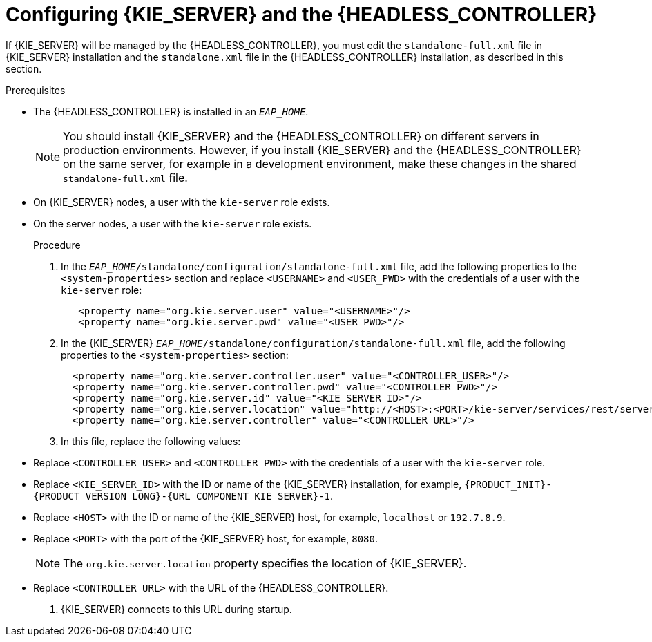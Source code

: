 [id='controller-eap-configure-proc']
= Configuring {KIE_SERVER} and the {HEADLESS_CONTROLLER}

If {KIE_SERVER} will be managed by the {HEADLESS_CONTROLLER}, you must edit the `standalone-full.xml` file in {KIE_SERVER} installation and the `standalone.xml` file in the {HEADLESS_CONTROLLER} installation, as described in this section.

.Prerequisites
ifeval::["{context}" == "install-on-eap"]
* {KIE_SERVER} is installed in the base directory of the {EAP} installation (`__EAP_HOME__`) as described in <<assembly_installing-on-eap-deployable>> section.
endif::[]
ifeval::["{context}" == "execution-server"]
* {KIE_SERVER} is installed in the base directory of the {EAP} installation (`__EAP_HOME__`).
endif::[]
* The {HEADLESS_CONTROLLER} is installed in an `__EAP_HOME__`.
+
[NOTE]
====
You should install {KIE_SERVER} and the {HEADLESS_CONTROLLER}
on different servers in production environments. However, if you install {KIE_SERVER} and the {HEADLESS_CONTROLLER} on the same server, for example in a development environment, make these changes in the shared `standalone-full.xml` file.
====
* On {KIE_SERVER} nodes, a user with the `kie-server` role exists.
* On the  server nodes, a user with the `kie-server` role exists.
+
ifeval::["{context}" == "install-on-eap"]
For more information, see <<eap-users-create-proc>>.
endif::[]

.Procedure
. In the   `__EAP_HOME__/standalone/configuration/standalone-full.xml` file, add the following properties to the `<system-properties>` section and replace `<USERNAME>` and `<USER_PWD>` with the credentials of a user with the `kie-server` role:
+
[source,xml]
----
   <property name="org.kie.server.user" value="<USERNAME>"/>
   <property name="org.kie.server.pwd" value="<USER_PWD>"/>
----
. In the {KIE_SERVER}  `__EAP_HOME__/standalone/configuration/standalone-full.xml` file, add the following properties to the `<system-properties>` section:
+
[source,xml]
----
  <property name="org.kie.server.controller.user" value="<CONTROLLER_USER>"/>
  <property name="org.kie.server.controller.pwd" value="<CONTROLLER_PWD>"/>
  <property name="org.kie.server.id" value="<KIE_SERVER_ID>"/>
  <property name="org.kie.server.location" value="http://<HOST>:<PORT>/kie-server/services/rest/server"/>
  <property name="org.kie.server.controller" value="<CONTROLLER_URL>"/>
----
. In this file, replace the following values:
* Replace `<CONTROLLER_USER>` and `<CONTROLLER_PWD>` with the credentials of a user with the `kie-server` role.
* Replace `<KIE_SERVER_ID>` with the ID or name of the {KIE_SERVER} installation, for example, `{PRODUCT_INIT}-{PRODUCT_VERSION_LONG}-{URL_COMPONENT_KIE_SERVER}-1`.
* Replace `<HOST>` with the ID or name of the {KIE_SERVER} host, for example, `localhost` or `192.7.8.9`.
* Replace `<PORT>` with the port of the {KIE_SERVER} host, for example, `8080`.
+
[NOTE]
====
The `org.kie.server.location` property specifies the location of {KIE_SERVER}.
====

* Replace `<CONTROLLER_URL>` with the URL of the {HEADLESS_CONTROLLER}.
. {KIE_SERVER} connects to this URL during startup.
